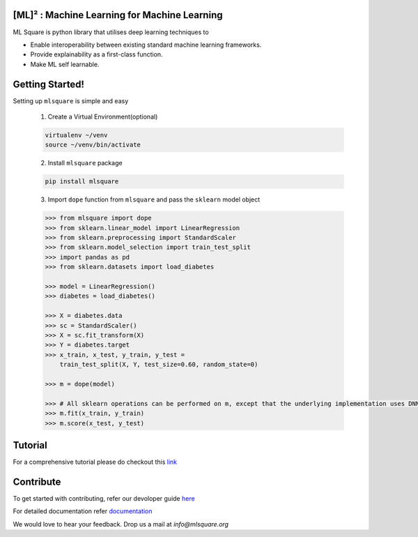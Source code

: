 ==============================================
[ML]² :  Machine Learning for Machine Learning
==============================================

.. image:: https://circleci.com/gh/mlsquare/mlsquare/tree/dev.svg?style=svg
    :target: https://circleci.com/gh/mlsquare/mlsquare/tree/dev

.. image:: https://api.codacy.com/project/badge/Grade/5b23c72bf17246e6b3df610a798f8935
    :target: https://www.codacy.com/app/shakkeel1330/mlsquare?utm_source=github.com&amp;utm_medium=referral&amp;utm_content=mlsquare/mlsquare&amp;utm_campaign=Badge_Grade

.. image:: https://api.codacy.com/project/badge/Coverage/5b23c72bf17246e6b3df610a798f8935
    :target: https://www.codacy.com/app/shakkeel1330/mlsquare?utm_source=github.com&amp;utm_medium=referral&amp;utm_content=mlsquare/mlsquare&amp;utm_campaign=Badge_Coverage

.. image:: https://mybinder.org/badge_logo.svg
    :target: https://mybinder.org/v2/gh/mlsquare/mlsquare/master

ML Square is python library that utilises deep learning techniques to  

- Enable interoperability between existing standard machine learning frameworks.  
- Provide explainability as a first-class function.  
- Make ML self learnable.  

================
Getting Started!
================

Setting up ``mlsquare`` is simple and easy

    1. Create a Virtual Environment(optional)

    .. code-block:: bash

        virtualenv ~/venv
        source ~/venv/bin/activate

    2. Install ``mlsquare`` package

    .. code-block:: bash

        pip install mlsquare

    3. Import ``dope`` function from ``mlsquare`` and pass the ``sklearn`` model object

    .. code-block:: python

        >>> from mlsquare import dope
        >>> from sklearn.linear_model import LinearRegression
        >>> from sklearn.preprocessing import StandardScaler
        >>> from sklearn.model_selection import train_test_split
        >>> import pandas as pd
        >>> from sklearn.datasets import load_diabetes

        >>> model = LinearRegression()
        >>> diabetes = load_diabetes()

        >>> X = diabetes.data
        >>> sc = StandardScaler()
        >>> X = sc.fit_transform(X)
        >>> Y = diabetes.target
        >>> x_train, x_test, y_train, y_test =
            train_test_split(X, Y, test_size=0.60, random_state=0)

        >>> m = dope(model)

        >>> # All sklearn operations can be performed on m, except that the underlying implementation uses DNN
        >>> m.fit(x_train, y_train)
        >>> m.score(x_test, y_test)

========
Tutorial
========

For a comprehensive tutorial please do checkout this `link <https://github.com/mlsquare/mlsquare/blob/master/examples/dope.ipynb>`__

==========
Contribute
==========

To get started with contributing, refer our devoloper guide `here <https://github.com/mlsquare/mlsquare/blob/master/docs/developer.rst>`__


For detailed documentation refer `documentation <http://mlsquare.readthedocs.io>`__


We would love to hear your feedback. Drop us a mail at *info@mlsquare.org*